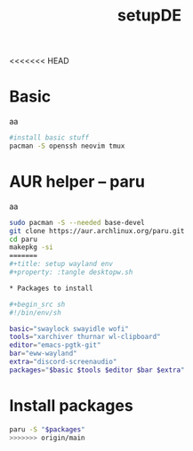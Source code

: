 <<<<<<< HEAD
#+title: setupDE
#+PROPERTY: header-args :tangle setupDE.sh

* Basic
aa
#+begin_src sh
#install basic stuff
pacman -S openssh neovim tmux
#+end_src

* AUR helper -- paru
aa
#+begin_src sh
sudo pacman -S --needed base-devel
git clone https://aur.archlinux.org/paru.git
cd paru
makepkg -si
=======
#+title: setup wayland env
#+property: :tangle desktopw.sh

* Packages to install

#+begin_src sh
#!/bin/env/sh

basic="swaylock swayidle wofi"
tools="xarchiver thurnar wl-clipboard"
editor="emacs-pgtk-git"
bar="eww-wayland"
extra="discord-screenaudio"
packages="$basic $tools $editor $bar $extra"
#+end_src

* Install packages

#+begin_src sh
paru -S "$packages"
>>>>>>> origin/main
#+end_src
